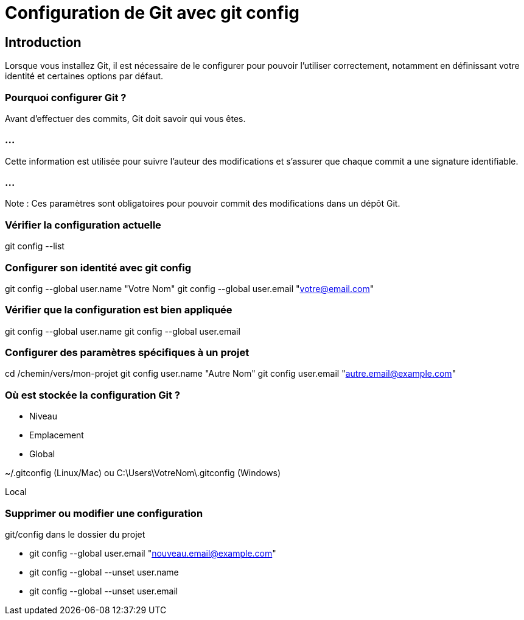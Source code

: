 = Configuration de Git avec git config
:revealjs_theme: black
:source-highlighter: highlight.js
:icons: font

== Introduction

Lorsque vous installez Git, il est nécessaire de le configurer pour pouvoir l'utiliser correctement, notamment en définissant votre identité et certaines options par défaut.

=== Pourquoi configurer Git ?

Avant d'effectuer des commits, Git doit savoir qui vous êtes. 

=== ...

Cette information est utilisée pour suivre l'auteur des modifications et s'assurer que chaque commit a une signature identifiable.

=== ...

Note : Ces paramètres sont obligatoires pour pouvoir commit des modifications dans un dépôt Git.

=== Vérifier la configuration actuelle

git config --list

=== Configurer son identité avec git config

git config --global user.name "Votre Nom"
git config --global user.email "votre@email.com"

=== Vérifier que la configuration est bien appliquée

git config --global user.name
git config --global user.email

=== Configurer des paramètres spécifiques à un projet

cd /chemin/vers/mon-projet
git config user.name "Autre Nom"
git config user.email "autre.email@example.com"

=== Où est stockée la configuration Git ?

* Niveau

* Emplacement

* Global

~/.gitconfig (Linux/Mac) ou C:\Users\VotreNom\.gitconfig (Windows)

Local

.git/config dans le dossier du projet

=== Supprimer ou modifier une configuration

* git config --global user.email "nouveau.email@example.com"
* git config --global --unset user.name
* git config --global --unset user.email

